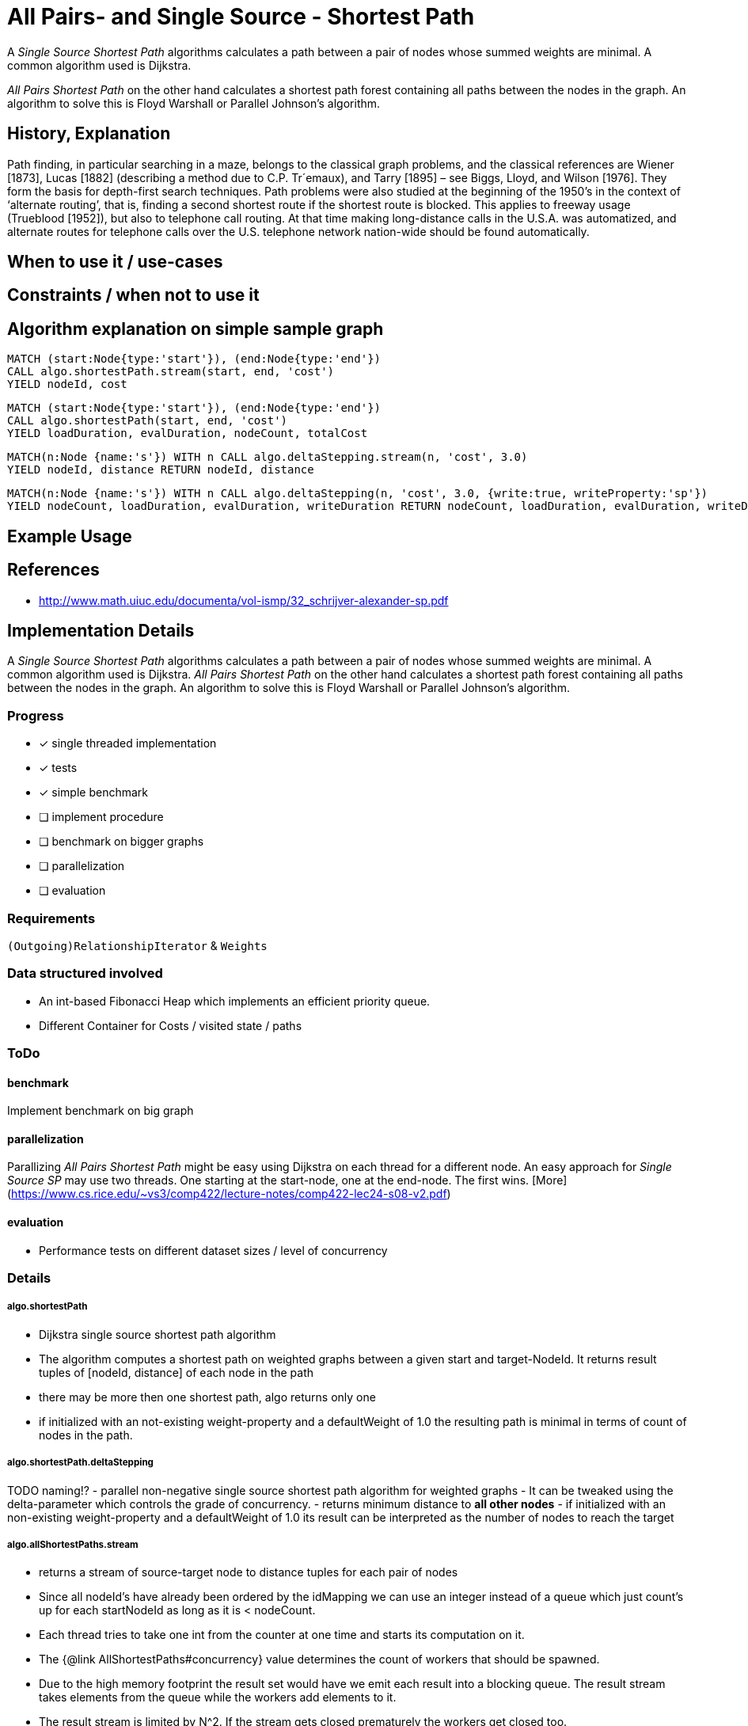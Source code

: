 = All Pairs- and Single Source - Shortest Path

A _Single Source Shortest Path_ algorithms calculates a path between a pair of nodes whose summed weights are minimal. A common algorithm used is Dijkstra. 

_All Pairs Shortest Path_ on the other hand calculates a shortest path forest containing all paths between the nodes in the graph. An algorithm to solve this is Floyd Warshall or Parallel Johnson's algorithm. 

== History, Explanation

Path finding, in particular searching in a maze, belongs to the classical graph problems, and the classical references are Wiener [1873], Lucas [1882] (describing a method due to C.P. Tr´emaux), and Tarry [1895] – see Biggs, Lloyd, and Wilson [1976]. 
They form the basis for depth-first search techniques.
Path problems were also studied at the beginning of the 1950’s in the context of ‘alternate routing’, that is, finding a second shortest route if the shortest route is blocked. 
This applies to freeway usage (Trueblood [1952]), but also to telephone call routing. 
At that time making long-distance calls in the U.S.A. was automatized, and alternate routes for telephone calls over the U.S. telephone network nation-wide should be found automatically.

== When to use it / use-cases

== Constraints / when not to use it

== Algorithm explanation on simple sample graph

[source,cypher]
----
MATCH (start:Node{type:'start'}), (end:Node{type:'end'})
CALL algo.shortestPath.stream(start, end, 'cost') 
YIELD nodeId, cost
                       
----


[source,cypher]
----
MATCH (start:Node{type:'start'}), (end:Node{type:'end'})
CALL algo.shortestPath(start, end, 'cost') 
YIELD loadDuration, evalDuration, nodeCount, totalCost

----

[source,cypher]
----
MATCH(n:Node {name:'s'}) WITH n CALL algo.deltaStepping.stream(n, 'cost', 3.0)
YIELD nodeId, distance RETURN nodeId, distance

----

[source,cypher]
----

MATCH(n:Node {name:'s'}) WITH n CALL algo.deltaStepping(n, 'cost', 3.0, {write:true, writeProperty:'sp'})
YIELD nodeCount, loadDuration, evalDuration, writeDuration RETURN nodeCount, loadDuration, evalDuration, writeDuration

----

== Example Usage

== References

* http://www.math.uiuc.edu/documenta/vol-ismp/32_schrijver-alexander-sp.pdf

== Implementation Details

:leveloffset: +1
// copied from: https://github.com/neo4j-contrib/neo4j-graph-algorithms/issues/80

A _Single Source Shortest Path_ algorithms calculates a path between a pair of nodes whose summed weights are minimal. A common algorithm used is Dijkstra. _All Pairs Shortest Path_ on the other hand calculates a shortest path forest containing all paths between the nodes in the graph. An algorithm to solve this is Floyd Warshall or Parallel Johnson's algorithm. 

## Progress

- [x] single threaded implementation
- [x] tests
- [x] simple benchmark 
- [ ] implement procedure
- [ ] benchmark on bigger graphs
- [ ] parallelization
- [ ] evaluation

## Requirements

`(Outgoing)RelationshipIterator` & `Weights`

## Data structured involved

- An int-based Fibonacci Heap which implements an efficient priority queue. 
- Different Container for Costs / visited state / paths

## ToDo

### benchmark

Implement benchmark on big graph

### parallelization

Parallizing _All Pairs Shortest Path_ might be easy using Dijkstra on each thread for a different node. An easy approach for _Single Source SP_ may use two threads. One starting at the start-node, one at the end-node. The first wins. [More](https://www.cs.rice.edu/~vs3/comp422/lecture-notes/comp422-lec24-s08-v2.pdf)

### evaluation

- Performance tests on different dataset sizes / level of concurrency


== Details


==== algo.shortestPath

- Dijkstra single source shortest path algorithm
- The algorithm computes a shortest path on weighted graphs
 between a given start and target-NodeId. It returns result tuples of [nodeId, distance] of each node
 in the path
- there may be more then one shortest path, algo returns only one
- if initialized with an not-existing weight-property and a defaultWeight of 1.0 the resulting path is minimal in
 terms of count of nodes in the path.

==== algo.shortestPath.deltaStepping

TODO naming!?
- parallel non-negative single source shortest path algorithm for weighted graphs
- It can be tweaked using the delta-parameter which controls the grade of concurrency.
- returns minimum distance to *all other nodes*
- if initialized with an non-existing weight-property and a defaultWeight of 1.0 its result can be interpreted as
 the number of nodes to reach the target

==== algo.allShortestPaths.stream

- returns a stream of source-target node to distance tuples for each pair of nodes
- Since all nodeId's have already been ordered by the idMapping we can use an integer
 instead of a queue which just count's up for each startNodeId as long as it is
 < nodeCount.
- Each thread tries to take one int from the counter at one time and starts its computation on it.
- The {@link AllShortestPaths#concurrency} value determines the count of workers that should be spawned.
- Due to the high memory footprint the result set would have we emit each result into
 a blocking queue. The result stream takes elements from the queue while the workers
 add elements to it.
- The result stream is limited by N^2. If the stream gets closed prematurely the workers get closed too.
- writeback not supported!